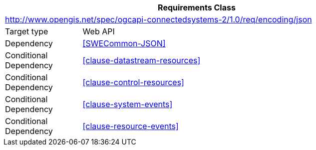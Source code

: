 [[rc_encoding-json]]
[cols="1,4",width="90%",options="header"]
|===
2+|*Requirements Class*
2+|http://www.opengis.net/spec/ogcapi-connectedsystems-2/1.0/req/encoding/json
|Target type              |Web API
|Dependency               |<<SWECommon-JSON>>
|Conditional Dependency   |<<clause-datastream-resources>>
|Conditional Dependency   |<<clause-control-resources>>
|Conditional Dependency   |<<clause-system-events>>
|Conditional Dependency   |<<clause-resource-events>>
|===